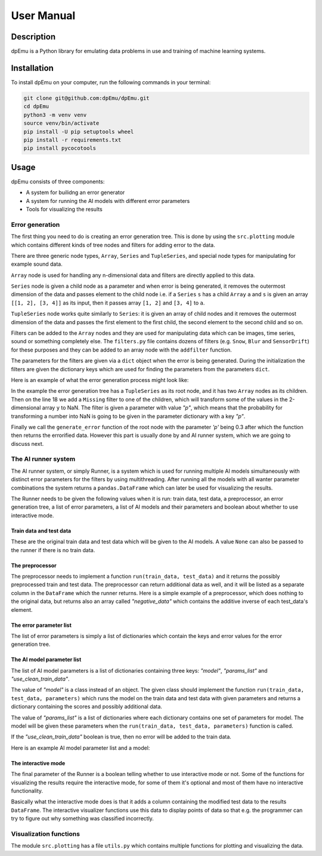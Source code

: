 User Manual
===========

Description
-----------

dpEmu is a Python library for emulating data problems in use and training of machine learning systems.

Installation
------------

To install dpEmu on your computer, run the following commands in your terminal:

.. code-block:: bash

    git clone git@github.com:dpEmu/dpEmu.git
    cd dpEmu
    python3 -m venv venv
    source venv/bin/activate
    pip install -U pip setuptools wheel
    pip install -r requirements.txt
    pip install pycocotools

Usage
-----

dpEmu consists of three components:

* A system for builidng an error generator
* A system for running the AI models with different error parameters
* Tools for visualizing the results

Error generation
^^^^^^^^^^^^^^^^

The first thing you need to do is creating an error generation tree. This is done by using the ``src.plotting`` module which contains different kinds of tree nodes and filters for adding error to the data.

There are three generic node types, ``Array``, ``Series`` and ``TupleSeries``, and special node types for manipulating for example sound data.

``Array`` node is used for handling any n-dimensional data and filters are directly applied to this data.

``Series`` node is given a child node as a parameter and when error is being generated, it removes the outermost dimension of the data and passes element to the child node
i.e. if a ``Series`` ``s`` has a child ``Array`` ``a`` and ``s`` is given an array ``[[1, 2], [3, 4]]`` as its input, then it passes array ``[1, 2]`` and ``[3, 4]`` to ``a``.

``TupleSeries`` node works quite similarly to ``Series``: it is given an array of child nodes and it removes the outermost dimension of the data 
and passes the first element to the first child, the second element to the second child and so on.

Filters can be added to the ``Array`` nodes and they are used for manipulating data which can be images, time series, sound or something completely else. The ``filters.py`` file contains dozens of filters (e.g. ``Snow``, ``Blur`` and ``SensorDrift``) 
for these purposes and they can be added to an array node with the ``addfilter`` function.

The parameters for the filters are given via a ``dict`` object when the error is being generated. During the initialization the filters are given the dictionary keys which are 
used for finding the parameters from the parameters ``dict``.

Here is an example of what the error generation process might look like:

.. code-block:: python
    :linenos:

    # Assume our data is a tuple of the form (x, y) where x has
    # shape (100, 10) and y has shape (100,). We can think of each
    # row i as a data point where x_i represents the values of the
    # explanatory variables and y_i represents the corresponding
    # value of the response variable.
    x = np.random.rand(100, 10)
    y = np.random.rand(100, 1)
    data = (x, y)

    # Build a data model tree.
    x_node = array.Array()
    y_node = array.Array()
    root_node = series.TupleSeries([x_node, y_node])

    # Suppose we want to introduce NaN values (i.e. missing data)
    # to y only (thus keeping x intact).
    probability = .3
    y_node.addfilter(filters.Missing("p"))

    # Feed the data to the root node.
    output = root_node.generate_error(data, {"p": probability})

In the example the error generation tree has a ``TupleSeries`` as its root node, and it has two ``Array`` nodes as its children. Then on the line 18 we add a ``Missing`` filter to one of the children, 
which will transform some of the values in the 2-dimensional array ``y`` to NaN. The filter is given a parameter with value *"p"*, which means that the probability for transforming a number into NaN is going to be given in the parameter dictionary with a key *"p"*.

Finally we call the ``generate_error`` function of the root node with the parameter *'p'* being 0.3 after which the function then returns the errorified data. However this part is usually done by and AI runner system, 
which we are going to discuss next.

The AI runner system
^^^^^^^^^^^^^^^^^^^^

The AI runner system, or simply Runner, is a system which is used for running multiple AI models simultaneously with distinct error parameters for the filters by using multithreading. After running all the models with all wanter parameter combinations 
the system returns a ``pandas.DataFrame`` which can later be used for visualizing the results.

The Runner needs to be given the following values when it is run: train data, test data, a preprocessor, an error generation tree, a list of error parameters, a list of AI models and their parameters and boolean about whether to use interactive mode.

Train data and test data
""""""""""""""""""""""""
These are the original train data and test data which will be given to the AI models. A value ``None`` can also be passed to the runner if there is no train data.

The preprocessor
""""""""""""""""

The preprocessor needs to implement a function ``run(train_data, test_data)`` and it returns the possibly preprocessed train and test data. The preprocessor can return additional data as well, and it will be listed as a separate column in the ``DataFrame`` which the runner returns.
Here is a simple example of a preprocessor, which does nothing to the original data, but returns also an array called *"negative_data"* which contains the additive inverse of each test_data's element.

.. code-block:: python
    :linenos:
    
    class Preprocessor:
        def __init__(self):
            self.random_state = RandomState(42)

        def run(self, train_data, test_data):
            negative_data = -test_data
            return train_data, test_data, {"negative_data": negative_data}

The error parameter list
""""""""""""""""""""""""

The list of error parameters is simply a list of dictionaries which contain the keys and error values for the error generation tree.

The AI model parameter list
"""""""""""""""""""""""""""

The list of AI model parameters is a list of dictionaries containing three keys: *"model"*, *"params_list"* and *"use_clean_train_data"*. 

The value of *"model"* is a class instead of an object. 
The given class should implement the function ``run(train_data, test_data, parameters)`` which runs the model on the train data and test data with given parameters and returns a dictionary containing the scores and possibly additional data.

The value of *"params_list"* is a list of dictionaries where each dictionary contains one set of parameters for model. The model will be given these parameters when the ``run(train_data, test_data, parameters)`` function is called.

If the *"use_clean_train_data"* boolean is true, then no error will be added to the train data.

Here is an example AI model parameter list and a model:

.. code-block:: python
    :linenos:

    from numpy.random import RandomState 
    from sklearn.cluster import KMeans
    from sklearn.metrics import adjusted_rand_score
    from sklearn.metrics import adjusted_mutual_info_score

    # Model
    class KMeansModel:
        def __init__(self):
            self.random_state = RandomState(42)

        def run(self, train_data, test_data, model_params):
            labels = model_params["labels"]

            n_classes = len(np.unique(labels))
            fitted_model = KMeans(n_clusters=n_classes,
                                  random_state=self.random_state
                           ).fit(test_data)

            return {
                "AMI": round(adjusted_mutual_info_score(labels, 
                                                        fitted_model.labels_,
                                                        average_method="arithmetic"),
                             3),
                "ARI": round(adjusted_rand_score(labels, fitted_model.labels_), 3),
            }

    # Parameter list
    model_params_dict_list = [
        {"model": KMeansModel, "params_list": [{"labels": labels}]}
    ]

The interactive mode
""""""""""""""""""""

The final parameter of the Runner is a boolean telling whether to use interactive mode or not.
Some of the functions for visualizing the results require the interactive mode, for some of them it's optional
and most of them have no interactive functionality.

Basically what the interactive mode does is that it adds a column containing the modified test data to the results ``DataFrame``.
The interactive visualizer functions use this data to display points of data so that e.g. the programmer can try to figure out why
something was classified incorrectly.

Visualization functions
^^^^^^^^^^^^^^^^^^^^^^^

The module ``src.plotting`` has a file ``utils.py`` which contains multiple functions for plotting and visualizing the data.